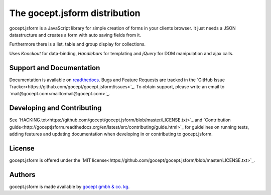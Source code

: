==============================
The gocept.jsform distribution
==============================

.. image:: https://img.shields.io/badge/license-MIT-blue.svg
   :target: https://github.com/gocept/gocept.jsform/blob/master/LICENSE.txt
   :alt: License

.. image:: https://img.shields.io/bower/v/gocept.jsform.svg
   :target: https://github.com/gocept/gocept.jsform
   :alt: Bower Version

.. image:: https://builds.gocept.com/buildStatus/icon?job=gocept.jsform
   :target: https://builds.gocept.com/job/gocept.jsform
   :alt: Jenkins

.. image:: https://readthedocs.org/projects/goceptjsform/badge/?version=stable
   :target: http://goceptjsform.readthedocs.org/en/stable
   :alt: Documentation

gocept.jsform is a JavaScript library for simple creation of forms in your
clients browser. It just needs a JSON datastructure and creates a form with
auto saving fields from it.

Furthermore there is a list, table and group display for collections.

Uses *Knockout* for data-binding, *Handlebars* for templating and *jQuery*
for DOM manipulation and ajax calls.


Support and Documentation
=========================

Documentation is available on `readthedocs <http://goceptjsform.readthedocs.org/en/latest>`_.
Bugs and Feature Requests are tracked in the `GitHub Issue Tracker<https://github.com/gocept/gocept.jsform/issues>`_.
To obtain support, please write an email to `mail@gocept.com<mailto:mail@gocept.com>`_.

Developing and Contributing
===========================

See `HACKING.txt<https://github.com/gocept/gocept.jsform/blob/master/LICENSE.txt>`_
and `Contribution guide<http://goceptjsform.readthedocs.org/en/latest/src/contributing/guide.html>`_
for guidelines on running tests, adding features and updating documentation
when developing in or contributing to gocept.jsform.

License
=======

gocept.jsform is offered under the `MIT license<https://github.com/gocept/gocept.jsform/blob/master/LICENSE.txt>`_.

Authors
=======

gocept.jsform is made available by `gocept gmbh & co. kg <https://gocept.com/>`_.
